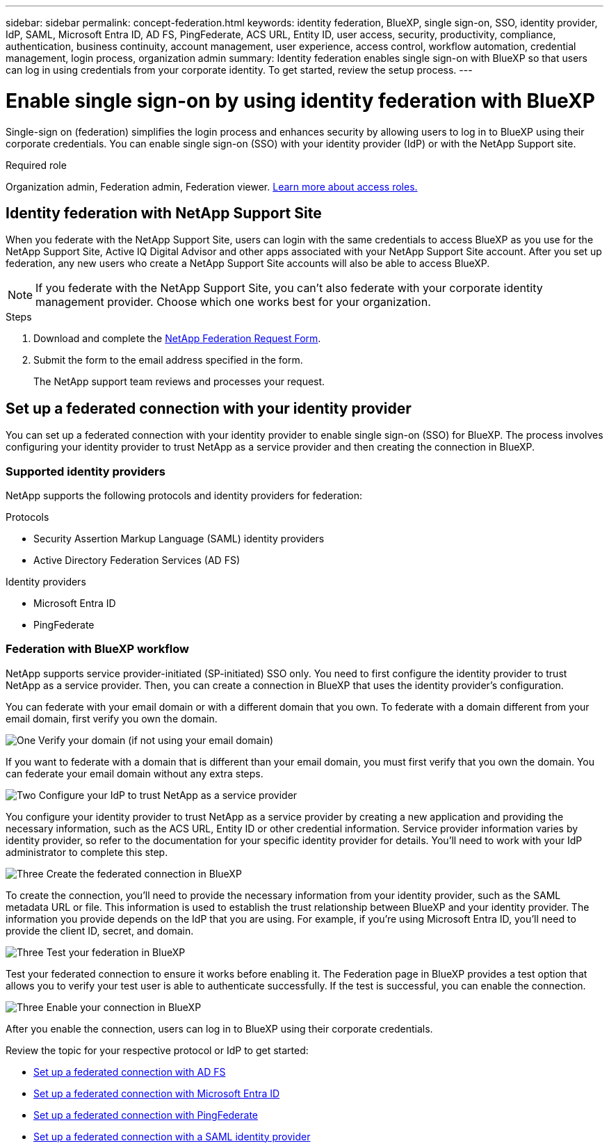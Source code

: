 ---
sidebar: sidebar
permalink: concept-federation.html
keywords: identity federation, BlueXP, single sign-on, SSO, identity provider, IdP, SAML, Microsoft Entra ID, AD FS, PingFederate, ACS URL, Entity ID, user access, security, productivity, compliance, authentication, business continuity, account management, user experience, access control, workflow automation, credential management, login process, organization admin
summary: Identity federation enables single sign-on with BlueXP so that users can log in using credentials from your corporate identity. To get started,  review the setup process.
---

= Enable single sign-on by using identity federation with BlueXP
:hardbreaks:
:nofooter:
:icons: font
:linkattrs:
:imagesdir: ./media/

[.lead]
Single-sign on (federation) simplifies the login process and enhances security by allowing users to log in to BlueXP using their corporate credentials. You can enable single sign-on (SSO) with your identity provider (IdP) or with the NetApp Support site.

.Required role

Organization admin, Federation admin, Federation viewer. link:reference-iam-predefined-roles.html[Learn more about access roles.] 



== Identity federation with NetApp Support Site

When you federate with the NetApp Support Site, users can login with the same credentials to access BlueXP as you use for the NetApp Support Site, Active IQ Digital Advisor and other apps associated with your NetApp Support Site account.  After you set up federation, any new users who create a NetApp Support Site accounts will also be able to access BlueXP.


NOTE: If you federate with the NetApp Support Site, you can't also federate with your corporate identity management provider. Choose which one works best for your organization.

.Steps

. Download and complete the https://kb.netapp.com/@api/deki/files/98382/NetApp-B2C-Federation-Request-Form-April-2022.docx?revision=1[NetApp Federation Request Form^].
. Submit the form to the email address specified in the form.

+

The NetApp support team reviews and processes your request.




== Set up a federated connection with your identity provider
You can set up a federated connection with your identity provider to enable single sign-on (SSO) for BlueXP. The process involves configuring your identity provider to trust NetApp as a service provider and then creating the connection in BlueXP.

=== Supported identity providers

NetApp supports the following protocols and identity providers for federation:

.Protocols
* Security Assertion Markup Language (SAML) identity providers
* Active Directory Federation Services (AD FS)

.Identity providers
* Microsoft Entra ID
* PingFederate

=== Federation with BlueXP workflow

NetApp supports service provider-initiated (SP-initiated) SSO only. You need to first configure the identity provider to trust NetApp as a service provider. Then, you can create a connection in BlueXP that uses the identity provider's configuration.

You can federate with your email domain or with a different domain that you own. To federate with a domain different from your email domain, first verify you own the domain.


.image:https://raw.githubusercontent.com/NetAppDocs/common/main/media/number-1.png[One] Verify your domain (if not using your email domain)

[role="quick-margin-para"]
If you want to federate with a domain that is different than your email domain, you must first verify that you own the domain. You can federate your email domain without any extra steps. 

.image:https://raw.githubusercontent.com/NetAppDocs/common/main/media/number-2.png[Two] Configure your IdP to trust NetApp as a service provider

[role="quick-margin-para"]
You configure your identity provider to trust NetApp as a service provider by creating a new application and providing the necessary information, such as the ACS URL, Entity ID or other credential information. Service provider information varies by identity provider, so refer to the documentation for your specific identity provider for details. You'll need to work with your IdP administrator to complete this step.


.image:https://raw.githubusercontent.com/NetAppDocs/common/main/media/number-3.png[Three] Create the federated connection in BlueXP

[role="quick-margin-para"]
To create the connection, you'll need to provide the necessary information from your identity provider, such as the SAML metadata URL or file. This information is used to establish the trust relationship between BlueXP and your identity provider. The information you provide depends on the IdP that you are using. For example, if you're using Microsoft Entra ID, you'll need to provide the client ID, secret, and domain. 

.image:https://raw.githubusercontent.com/NetAppDocs/common/main/media/number-4.png[Three] Test your federation in BlueXP

[role="quick-margin-para"]
Test your federated connection to ensure it works before enabling it. The Federation page in BlueXP provides a test option that allows you to verify your test user is able to authenticate successfully. If the test is successful, you can enable the connection.

.image:https://raw.githubusercontent.com/NetAppDocs/common/main/media/number-5.png[Three] Enable your connection in BlueXP

[role="quick-margin-para"]
After you enable the connection, users can log in to BlueXP using their corporate credentials. 

Review the topic for your respective protocol or IdP to get started:

* link:task-federation-adfs.html[Set up a federated connection with AD FS]
* link:task-federation-entra-id.html[Set up a federated connection with Microsoft Entra ID]
* link:task-federation-ping.html[Set up a federated connection with PingFederate]       
* link:task-federation-saml.html[Set up a federated connection with a SAML identity provider]    








